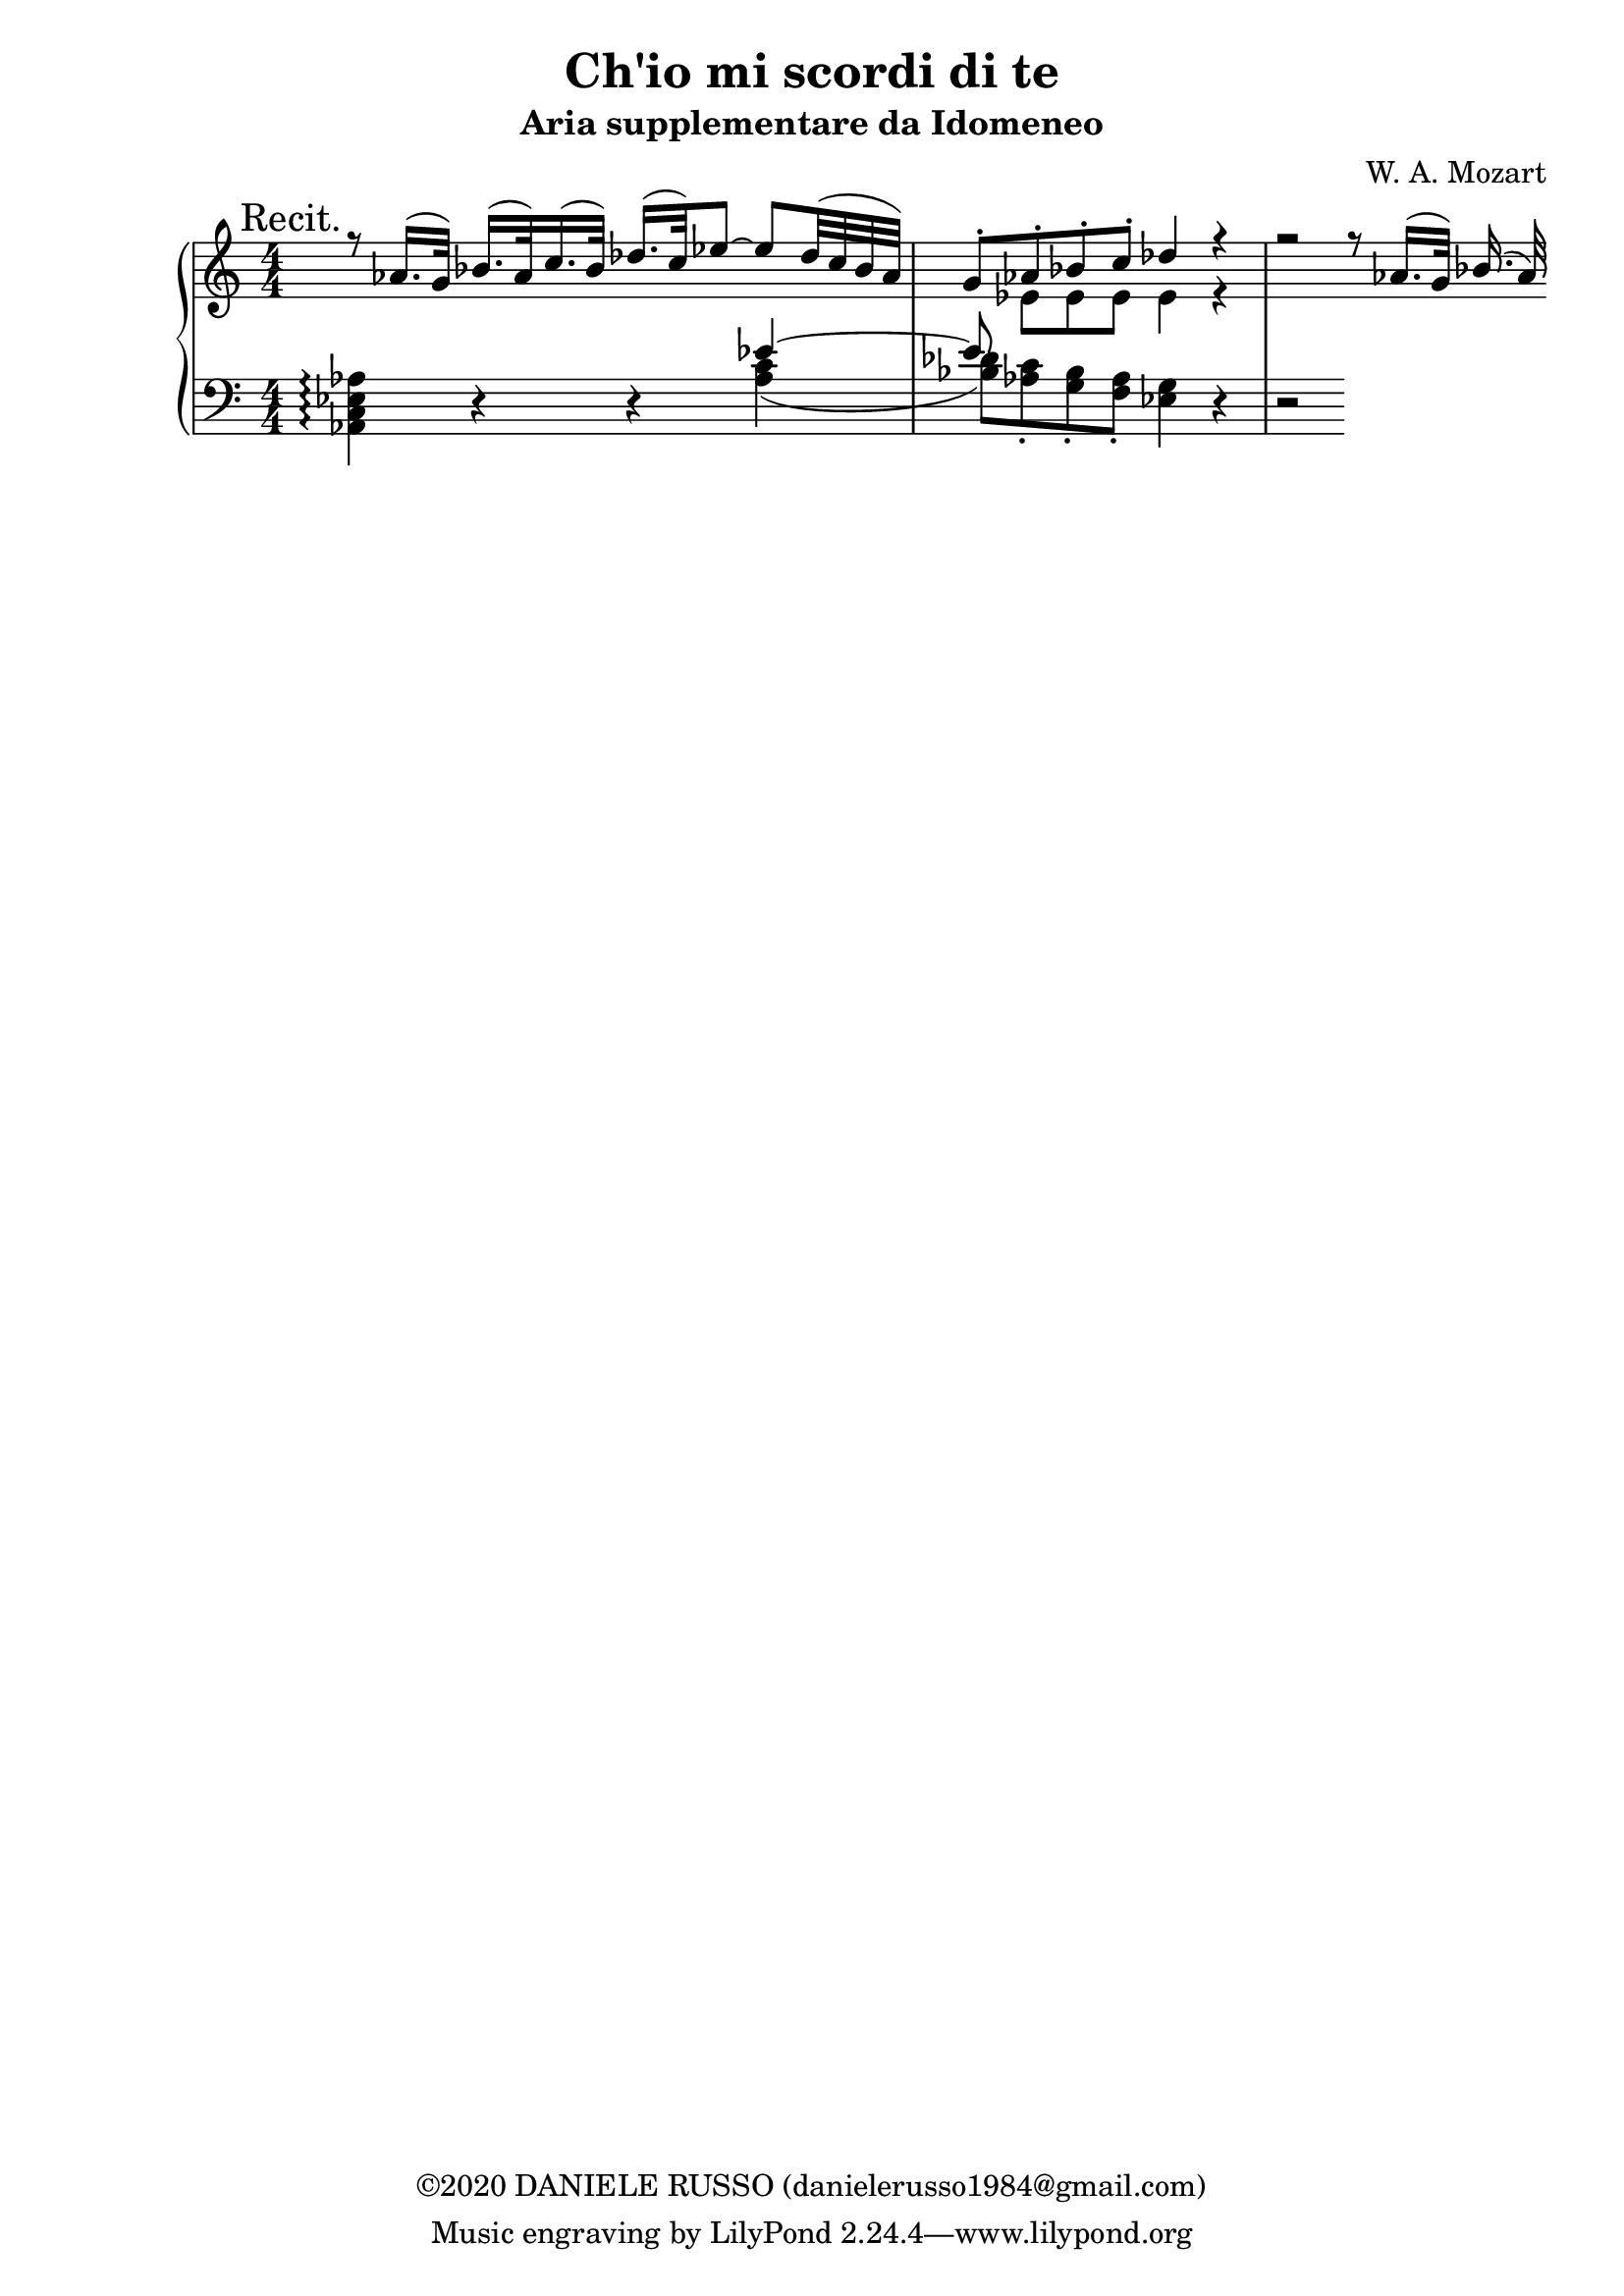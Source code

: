 \header {
title = "Ch'io mi scordi di te"
subtitle = "Aria supplementare da Idomeneo"
composer = "W. A. Mozart"
copyright = "©2020 DANIELE RUSSO (danielerusso1984@gmail.com)"
}

destra = \relative c''
              {\clef treble
              << {\mark "Recit." r8 aes16.( g32) bes16.( aes32) c16.( bes32) des16.( c32) ees8 ~ ees des32( c bes aes) | g8-. aes-. bes-. c-. des4 r | r2 r8 aes16.( g32) bes16.( aes32)}
              \\
              {s1 | s8 ees ees ees ees4 r}
              >>
              }

sinistra = \relative c,
              {\clef bass
              << {s2. ees''4~ | ees8}
              \\
              {<aes,, c ees aes>4\arpeggio d4\rest d\rest <aes' c>( | 
              <bes des>8) <aes c>-. <g bes>-. <f aes>-. <ees g>4 d\rest | 
              d2\rest }
              >>
              }

global = {
\key a \minor
\time 4/4
\numericTimeSignature
}

\score {
        \new PianoStaff
        <<
        \new Staff  
        {
        \global
        \destra
        }
        
        \new Staff {
        \global
        \sinistra
        }
        >>

  \layout {}
  \midi {}
}